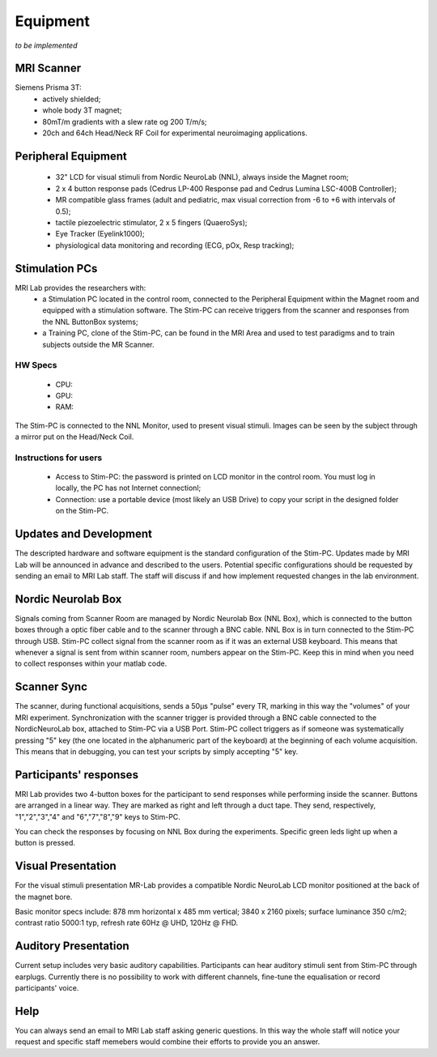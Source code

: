 Equipment
==========
*to be implemented*

MRI Scanner
--------
Siemens Prisma 3T:
  * actively shielded;
  * whole body 3T magnet;
  * 80mT/m gradients with a slew rate og 200 T/m/s;
  * 20ch and 64ch Head/Neck RF Coil for experimental neuroimaging applications.

Peripheral Equipment
----------
  * 32" LCD for visual stimuli from Nordic NeuroLab (NNL), always inside the Magnet room;
  * 2 x 4 button response pads (Cedrus LP-400 Response pad and Cedrus Lumina LSC-400B Controller);
  * MR compatible glass frames (adult and pediatric, max visual correction from -6 to +6 with intervals of 0.5);
  * tactile piezoelectric stimulator, 2 x 5 fingers (QuaeroSys);
  * Eye Tracker (Eyelink1000);
  * physiological data monitoring and recording (ECG, pOx, Resp tracking);

Stimulation PCs
---------
MRI Lab provides the researchers with:
  * a Stimulation PC located in the control room, connected to the Peripheral Equipment within the Magnet room and equipped with a stimulation software. The Stim-PC can receive triggers from the scanner and responses from the NNL ButtonBox systems;

  * a Training PC, clone of the Stim-PC, can be found in the MRI Area and used to test paradigms and to train subjects outside the MR Scanner.

HW Specs
~~~~~~~~~~
  * CPU: 
  * GPU:
  * RAM:

The Stim-PC is connected to the NNL Monitor, used to present visual stimuli. Images can be seen by the subject through a mirror put on the Head/Neck Coil.

Instructions for users
~~~~~~~~~~
  * Access to Stim-PC: the password is printed on LCD monitor in the control room. You must log in locally, the PC has not Internet connectionl;
  * Connection: use a portable device (most likely an USB Drive) to copy your script in the designed folder on the Stim-PC.

Updates and Development
------
The descripted hardware and software equipment is the standard configuration of the Stim-PC. Updates made by MRI Lab will be announced in advance and described to the users. Potential specific configurations should be requested by sending an email to MRI Lab staff. The staff will discuss if and how implement requested changes in the lab environment.

Nordic Neurolab Box
------
Signals coming from Scanner Room are managed by Nordic Neurolab Box (NNL Box), which is connected to the button boxes through a optic fiber cable and to the scanner through a BNC cable.
NNL Box is in turn connected to the Stim-PC through USB. Stim-PC collect signal from the scanner room as if it was an external USB keyboard.
This means that whenever a signal is sent from within scanner room, numbers appear on the Stim-PC. Keep this in mind when you need to collect responses within your matlab code.

Scanner Sync
--------
The scanner, during functional acquisitions, sends a 50μs "pulse" every TR, marking in this way the "volumes" of your MRI experiment. Synchronization with the scanner trigger is provided through a BNC cable connected to the NordicNeuroLab box, attached to Stim-PC via a USB Port. Stim-PC collect triggers as if someone was systematically pressing "5" key (the one located in the alphanumeric part of the keyboard) at the beginning of each volume acquisition. This means that in debugging, you can test your scripts by simply accepting "5" key.

Participants' responses
----------
MRI Lab provides two 4-button boxes for the participant to send responses while performing inside the scanner. Buttons are arranged in a linear way. They are marked as right and left through a duct tape. They send, respectively, "1","2","3","4" and "6","7","8","9" keys to Stim-PC.

You can check the responses by focusing on NNL Box during the experiments. Specific green leds light up when a button is pressed.

Visual Presentation
---------
For the visual stimuli presentation MR-Lab provides a compatible Nordic NeuroLab LCD monitor positioned at the back of the magnet bore.

Basic monitor specs include: 878 mm horizontal x 485 mm vertical; 3840 x 2160 pixels; surface luminance 350 c/m2; contrast ratio 5000:1 typ, refresh rate 60Hz @ UHD, 120Hz @ FHD.

Auditory Presentation
----------
Current setup includes very basic auditory capabilities. Participants can hear auditory stimuli sent from Stim-PC through earplugs. Currently there is no possibility to work with different channels, fine-tune the equalisation or record participants' voice.

Help
-------
You can always send an email to MRI Lab staff asking generic questions. In this way the whole staff will notice your request and specific staff memebers would combine their efforts to provide you an answer.
